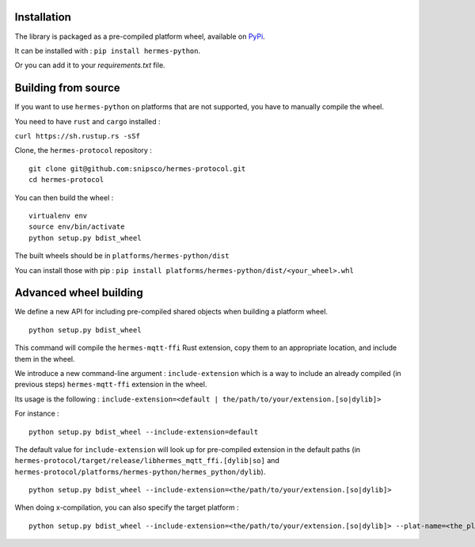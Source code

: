 Installation
============

The library is packaged as a pre-compiled platform wheel, available on `PyPi <https://pypi.org/project/hermes-python/>`_.

It can be installed with :
``pip install hermes-python``.

Or you can add it to your `requirements.txt` file.

Building from source
====================

If you want to use ``hermes-python`` on platforms that are not supported, you have to manually compile the wheel.

You need to have ``rust`` and ``cargo`` installed :

``curl https://sh.rustup.rs -sSf``

Clone, the ``hermes-protocol`` repository : ::

    git clone git@github.com:snipsco/hermes-protocol.git
    cd hermes-protocol

You can then build the wheel : ::

    virtualenv env
    source env/bin/activate
    python setup.py bdist_wheel

The built wheels should be in ``platforms/hermes-python/dist``

You can install those with pip : ``pip install platforms/hermes-python/dist/<your_wheel>.whl``

Advanced wheel building
=======================

We define a new API for including pre-compiled shared objects when building a platform wheel. ::

    python setup.py bdist_wheel

This command will compile the ``hermes-mqtt-ffi`` Rust extension, copy them to an appropriate location, and include them in the wheel.

We introduce a new command-line argument : ``include-extension`` which is a way to include an already compiled (in previous steps) ``hermes-mqtt-ffi`` extension in the wheel.

Its usage is the following : ``include-extension=<default | the/path/to/your/extension.[so|dylib]>``

For instance : ::

    python setup.py bdist_wheel --include-extension=default

The default value for ``include-extension`` will look up for pre-compiled extension in the default paths (in ``hermes-protocol/target/release/libhermes_mqtt_ffi.[dylib|so]`` and ``hermes-protocol/platforms/hermes-python/hermes_python/dylib``). ::

    python setup.py bdist_wheel --include-extension=<the/path/to/your/extension.[so|dylib]>

When doing x-compilation, you can also specify the target platform : ::

    python setup.py bdist_wheel --include-extension=<the/path/to/your/extension.[so|dylib]> --plat-name=<the_platform_tag>


